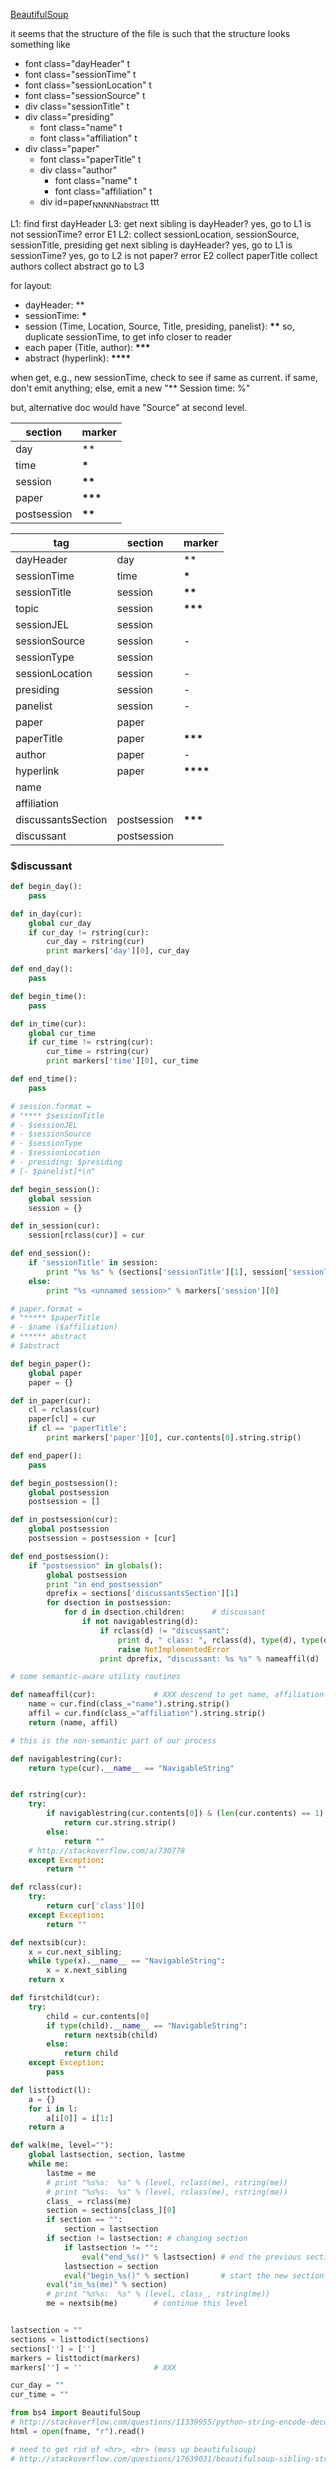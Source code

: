 [[http://www.crummy.com/software/BeautifulSoup/][BeautifulSoup]]

it seems that the structure of the file is such that the structure
looks something like

- font class="dayHeader" t
- font class="sessionTime" t
- font class="sessionLocation" t
- font class="sessionSource" t
- div class="sessionTitle" t
- div class="presiding"
  - font class="name" t
  - font class="affiliation" t
- div class="paper"
  - font class="paperTitle" t
  - div class="author"
    - font class="name" t
    - font class="affiliation" t
  - div id=paper_NNNNN_abstract ttt

L1:
find first dayHeader
L3:
get next sibling
is dayHeader?  yes, go to L1
is not sessionTime? error E1
L2:
collect sessionLocation, sessionSource, sessionTitle, presiding
get next sibling
is dayHeader?  yes, go to L1
is sessionTime?  yes, go to L2
is not paper?  error E2
collect paperTitle
collect authors
collect abstract
go to L3

for layout:

- dayHeader: **
- sessionTime: ***
- session (Time, Location, Source, Title, presiding, panelist}: ****
  so, duplicate sessionTime, to get info closer to reader
- each paper (Title, author): *****
- abstract (hyperlink): ******

when get, e.g., new sessionTime, check to see if same as current.  if
same, don't emit anything; else, emit a new "** Session time: %"

but, alternative doc would have "Source" at second level.

#+name: markers
| section     | marker |
|-------------+--------|
| day         | **     |
| time        | ***    |
| session     | ****   |
| paper       | *****  |
| postsession | ****   |

#+name: sections
| tag                | section     | marker |
|--------------------+-------------+--------|
| dayHeader          | day         | **     |
| sessionTime        | time        | ***    |
| sessionTitle       | session     | ****   |
| topic              | session     | *****  |
| sessionJEL         | session     |        |
| sessionSource      | session     | -      |
| sessionType        | session     |        |
| sessionLocation    | session     | -      |
| presiding          | session     | -      |
| panelist           | session     | -      |
| paper              | paper       |        |
| paperTitle         | paper       | *****  |
| author             | paper       | -      |
| hyperlink          | paper       | ****** |
| name               |             |        |
| affiliation        |             |        |
| discussantsSection | postsession | *****  |
| discussant         | postsession |        |


*** $discussant

#+BEGIN_SRC python :session py :var fname="aea-2016-assa-prelim.html" :var sections=sections :var markers=markers
  def begin_day():
      pass

  def in_day(cur):
      global cur_day
      if cur_day != rstring(cur):
          cur_day = rstring(cur)
          print markers['day'][0], cur_day

  def end_day():
      pass

  def begin_time():
      pass

  def in_time(cur):
      global cur_time
      if cur_time != rstring(cur):
          cur_time = rstring(cur)
          print markers['time'][0], cur_time

  def end_time():
      pass

  # session.format = 
  # "**** $sessionTitle
  # - $sessionJEL
  # - $sessionSource
  # - $sessionType
  # - $sessionLocation
  # - presiding: $presiding
  # [- $panelist]*\n"

  def begin_session():
      global session
      session = {}

  def in_session(cur):
      session[rclass(cur)] = cur

  def end_session():
      if 'sessionTitle' in session:
          print "%s %s" % (sections['sessionTitle'][1], session['sessionTitle'])
      else:
          print "%s <unnamed session>" % markers['session'][0]

  # paper.format =
  # "***** $paperTitle
  # - $name ($affiliation)
  # ****** abstract
  # $abstract

  def begin_paper():
      global paper
      paper = {}

  def in_paper(cur):
      cl = rclass(cur)
      paper[cl] = cur
      if cl == 'paperTitle':
          print markers['paper'][0], cur.contents[0].string.strip()

  def end_paper():
      pass

  def begin_postsession():
      global postsession
      postsession = []

  def in_postsession(cur):
      global postsession
      postsession = postsession + [cur]

  def end_postsession():
      if "postsession" in globals():
          global postsession
          print "in end_postsession"
          dprefix = sections['discussantsSection'][1]
          for dsection in postsession:
              for d in dsection.children:      # discussant
                  if not navigablestring(d):
                      if rclass(d) != "discussant":
                          print d, " class: ", rclass(d), type(d), type(d).__name__, navigablestring(d)
                          raise NotImplementedError
                      print dprefix, "discussant: %s %s" % nameaffil(d)

  # some semantic-aware utility routines

  def nameaffil(cur):             # XXX descend to get name, affiliation
      name = cur.find(class_="name").string.strip()
      affil = cur.find(class_="affiliation").string.strip()
      return (name, affil)

  # this is the non-semantic part of our process

  def navigablestring(cur):
      return type(cur).__name__ == "NavigableString"


  def rstring(cur):
      try:
          if navigablestring(cur.contents[0]) & (len(cur.contents) == 1):
              return cur.string.strip()
          else:
              return ""
      # http://stackoverflow.com/a/730778
      except Exception:
          return ""

  def rclass(cur):
      try:
          return cur['class'][0]
      except Exception:
          return ""

  def nextsib(cur):
      x = cur.next_sibling;
      while type(x).__name__ == "NavigableString":
          x = x.next_sibling
      return x

  def firstchild(cur):
      try:
          child = cur.contents[0]
          if type(child).__name__ == "NavigableString":
              return nextsib(child)
          else:
              return child
      except Exception:
          pass

  def listtodict(l):
      a = {}
      for i in l:
          a[i[0]] = i[1:]
      return a

  def walk(me, level=""):
      global lastsection, section, lastme
      while me:
          lastme = me
          # print "%s%s:  %s" % (level, rclass(me), rstring(me))
          # print "%s%s:  %s" % (level, rclass(me), rstring(me))
          class_ = rclass(me)
          section = sections[class_][0]
          if section == "":
              section = lastsection
          if section != lastsection: # changing section
              if lastsection != "":
                  eval("end_%s()" % lastsection) # end the previous section
              lastsection = section
              eval("begin_%s()" % section)       # start the new section
          eval("in_%s(me)" % section)
          # print "%s%s:  %s" % (level, class_, rstring(me))
          me = nextsib(me)        # continue this level


  lastsection = ""
  sections = listtodict(sections)
  sections[''] = ['']
  markers = listtodict(markers)
  markers[''] = ''                # XXX

  cur_day = ""
  cur_time = ""
#+END_SRC

#+RESULTS:


#+BEGIN_SRC python :var fname="aea-2016-assa-prelim.html" :session py
  from bs4 import BeautifulSoup
  # http://stackoverflow.com/questions/11339955/python-string-encode-decode
  html = open(fname, "r").read()

  # need to get rid of <hr>, <br> (mess up beautifulsoup)
  # http://stackoverflow.com/questions/17639031/beautifulsoup-sibling-structure-with-br-tags

  # and, <strong>, <em>, seem to get in our way (by making cur.string =
  # "", needing to descend

  # XXX -- should be some more general way of doing this!
  for i in ["<br>", "<hr>", "<strong>", "</strong>", "<em>", "</em>"]:
      html = html.replace(i, "")

  # from
  # http://www.crummy.com/software/BeautifulSoup/bs4/doc/
  soup = BeautifulSoup(html, 'html.parser', from_encoding="utf-8")
  print("done")

  sessiontimes = list(set(soup.find_all('font', "sessionTime"))).sort()
#+END_SRC

#+RESULTS:


#+BEGIN_SRC python :var html="file:aea-2016-assa-prelim.html"
# http://stackoverflow.com/questions/19460403/html-file-parsing-in-python
from bs4 import BeautifulSoup
from pprint import pprint

soup = BeautifulSoup(html)
h2s = soup.select("h2") #get all h2 elements
tables = soup.select("table") #get all tables

first = True
title =""
players = []
for i,table in enumerate(tables):
    if first:
         #every h2 element has 2 tables. table size = 8, h2 size = 4
         #so for every 2 tables 1 h2
         title =  h2s[int(i/2)].text
    for tr in table.select("tr"):
        player = (title,) #create a player
        for td in tr.select("td"):
            player = player + (td.text,) #add td info in the player
        if len(player) > 1: 
            #If the tr contains a player and its not only ("Goalkeaper") add it
            players.append(player)
    first = not first
pprint(players)
#+END_SRC

#+RESULTS:
: None
